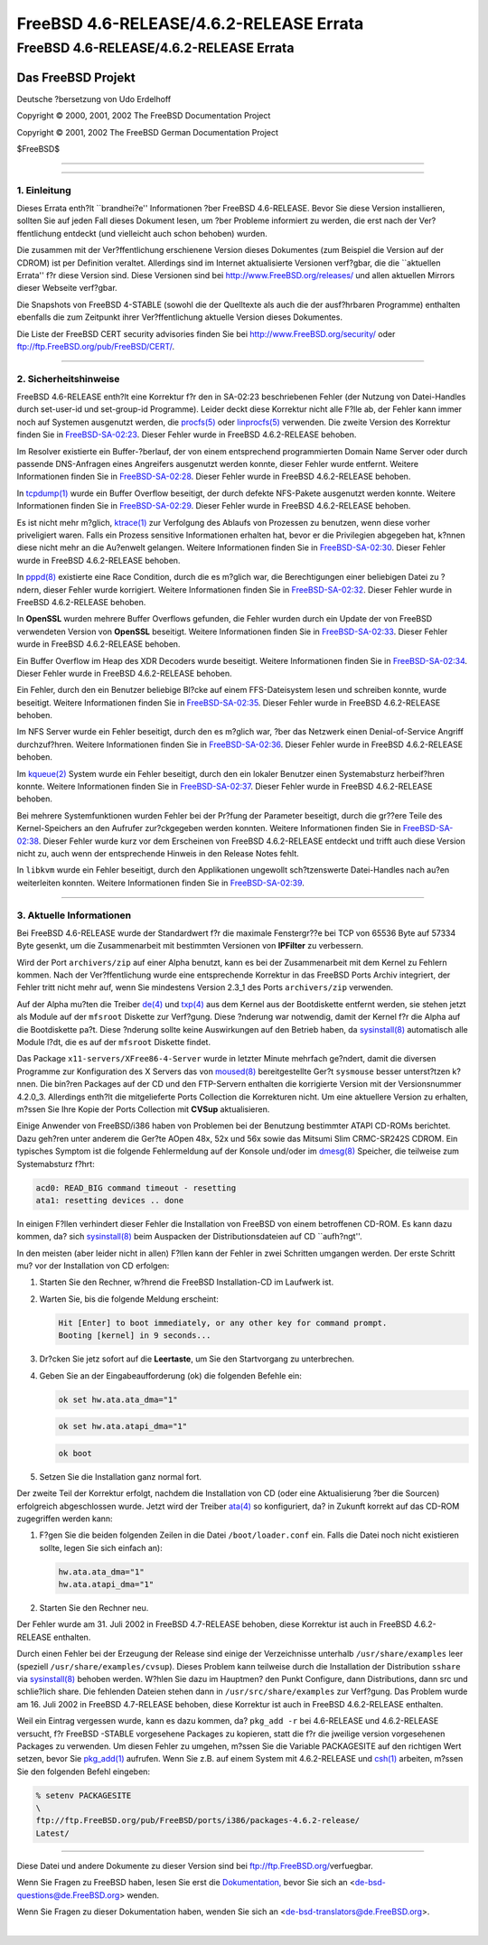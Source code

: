 ========================================
FreeBSD 4.6-RELEASE/4.6.2-RELEASE Errata
========================================

.. raw:: html

   <div class="ARTICLE">

.. raw:: html

   <div class="TITLEPAGE">

FreeBSD 4.6-RELEASE/4.6.2-RELEASE Errata
========================================

.. raw:: html

   <div class="AUTHORGROUP">

Das FreeBSD Projekt
~~~~~~~~~~~~~~~~~~~

Deutsche ?bersetzung von Udo Erdelhoff

.. raw:: html

   </div>

Copyright © 2000, 2001, 2002 The FreeBSD Documentation Project

Copyright © 2001, 2002 The FreeBSD German Documentation Project

| $FreeBSD$

--------------

.. raw:: html

   </div>

    .. raw:: html

       <div class="ABSTRACT">

    Dieses Dokument enth?lt die Errata f?r FreeBSD 4.6-RELEASE, also
    wichtige Informationen, die erst nach der Ver?ffentlichung bekannt
    wurden. Dazu geh?hren Ratschl?ge zur Sicherheit sowie ?nderungen in
    der Software oder Dokumentation, die die Stabilit?t und die Nutzung
    beeintr?chtigen k?nnten. Sie sollten immer die aktuelle Version
    dieses Dokumentes lesen, bevor sie diese Version von FreeBSD
    installieren.

    Wenn nicht anderes angegeben ist, treffen die hier genannten Punkte
    auch auf FreeBSD 4.6.2-RELEASE zu. Sinn und Zweck dieser Version
    ist, bestimmte Probleme 4.6-RELEASE zu behben (Details finden Sie in
    den Release Notes).

    Dieses Errata f?r FreeBSD 4.6-RELEASE wird bis zum Erscheinen von
    FreeBSD 4.8-RELEASE weiter aktualsiert werden.

    .. raw:: html

       </div>

.. raw:: html

   <div class="SECT1">

--------------

1. Einleitung
-------------

Dieses Errata enth?lt \`\`brandhei?e'' Informationen ?ber FreeBSD
4.6-RELEASE. Bevor Sie diese Version installieren, sollten Sie auf jeden
Fall dieses Dokument lesen, um ?ber Probleme informiert zu werden, die
erst nach der Ver?ffentlichung entdeckt (und vielleicht auch schon
behoben) wurden.

Die zusammen mit der Ver?ffentlichung erschienene Version dieses
Dokumentes (zum Beispiel die Version auf der CDROM) ist per Definition
veraltet. Allerdings sind im Internet aktualisierte Versionen verf?gbar,
die die \`\`aktuellen Errata'' f?r diese Version sind. Diese Versionen
sind bei http://www.FreeBSD.org/releases/ und allen aktuellen Mirrors
dieser Webseite verf?gbar.

Die Snapshots von FreeBSD 4-STABLE (sowohl die der Quelltexte als auch
die der ausf?hrbaren Programme) enthalten ebenfalls die zum Zeitpunkt
ihrer Ver?ffentlichung aktuelle Version dieses Dokumentes.

Die Liste der FreeBSD CERT security advisories finden Sie bei
http://www.FreeBSD.org/security/ oder
ftp://ftp.FreeBSD.org/pub/FreeBSD/CERT/.

.. raw:: html

   </div>

.. raw:: html

   <div class="SECT1">

--------------

2. Sicherheitshinweise
----------------------

FreeBSD 4.6-RELEASE enth?lt eine Korrektur f?r den in SA-02:23
beschriebenen Fehler (der Nutzung von Datei-Handles durch set-user-id
und set-group-id Programme). Leider deckt diese Korrektur nicht alle
F?lle ab, der Fehler kann immer noch auf Systemen ausgenutzt werden, die
`procfs(5) <http://www.FreeBSD.org/cgi/man.cgi?query=procfs&sektion=5&manpath=FreeBSD+4.7-RELEASE>`__
oder
`linprocfs(5) <http://www.FreeBSD.org/cgi/man.cgi?query=linprocfs&sektion=5&manpath=FreeBSD+4.7-RELEASE>`__
verwenden. Die zweite Version des Korrektur finden Sie in
`FreeBSD-SA-02:23 <ftp://ftp.FreeBSD.org/pub/FreeBSD/CERT/advisories/FreeBSD-SA-02:23.stdio.asc>`__.
Dieser Fehler wurde in FreeBSD 4.6.2-RELEASE behoben.

Im Resolver existierte ein Buffer-?berlauf, der von einem entsprechend
programmierten Domain Name Server oder durch passende DNS-Anfragen eines
Angreifers ausgenutzt werden konnte, dieser Fehler wurde entfernt.
Weitere Informationen finden Sie in
`FreeBSD-SA-02:28 <ftp://ftp.FreeBSD.org/pub/FreeBSD/CERT/advisories/FreeBSD-SA-02:28.resolv.asc>`__.
Dieser Fehler wurde in FreeBSD 4.6.2-RELEASE behoben.

In
`tcpdump(1) <http://www.FreeBSD.org/cgi/man.cgi?query=tcpdump&sektion=1&manpath=FreeBSD+4.7-RELEASE>`__
wurde ein Buffer Overflow beseitigt, der durch defekte NFS-Pakete
ausgenutzt werden konnte. Weitere Informationen finden Sie in
`FreeBSD-SA-02:29 <ftp://ftp.FreeBSD.org/pub/FreeBSD/CERT/advisories/FreeBSD-SA-02:29.tcpdump.asc>`__.
Dieser Fehler wurde in FreeBSD 4.6.2-RELEASE behoben.

Es ist nicht mehr m?glich,
`ktrace(1) <http://www.FreeBSD.org/cgi/man.cgi?query=ktrace&sektion=1&manpath=FreeBSD+4.7-RELEASE>`__
zur Verfolgung des Ablaufs von Prozessen zu benutzen, wenn diese vorher
priveligiert waren. Falls ein Prozess sensitive Informationen erhalten
hat, bevor er die Privilegien abgegeben hat, k?nnen diese nicht mehr an
die Au?enwelt gelangen. Weitere Informationen finden Sie in
`FreeBSD-SA-02:30 <ftp://ftp.FreeBSD.org/pub/FreeBSD/CERT/advisories/FreeBSD-SA-02:30.ktrace.asc>`__.
Dieser Fehler wurde in FreeBSD 4.6.2-RELEASE behoben.

In
`pppd(8) <http://www.FreeBSD.org/cgi/man.cgi?query=pppd&sektion=8&manpath=FreeBSD+4.7-RELEASE>`__
existierte eine Race Condition, durch die es m?glich war, die
Berechtigungen einer beliebigen Datei zu ?ndern, dieser Fehler wurde
korrigiert. Weitere Informationen finden Sie in
`FreeBSD-SA-02:32 <ftp://ftp.FreeBSD.org/pub/FreeBSD/CERT/advisories/FreeBSD-SA-02:32.pppd.asc>`__.
Dieser Fehler wurde in FreeBSD 4.6.2-RELEASE behoben.

In **OpenSSL** wurden mehrere Buffer Overflows gefunden, die Fehler
wurden durch ein Update der von FreeBSD verwendeten Version von
**OpenSSL** beseitigt. Weitere Informationen finden Sie in
`FreeBSD-SA-02:33 <ftp://ftp.FreeBSD.org/pub/FreeBSD/CERT/advisories/FreeBSD-SA-02:33.openssl.asc>`__.
Dieser Fehler wurde in FreeBSD 4.6.2-RELEASE behoben.

Ein Buffer Overflow im Heap des XDR Decoders wurde beseitigt. Weitere
Informationen finden Sie in
`FreeBSD-SA-02:34 <ftp://ftp.FreeBSD.org/pub/FreeBSD/CERT/advisories/FreeBSD-SA-02:34.rpc.asc>`__.
Dieser Fehler wurde in FreeBSD 4.6.2-RELEASE behoben.

Ein Fehler, durch den ein Benutzer beliebige Bl?cke auf einem
FFS-Dateisystem lesen und schreiben konnte, wurde beseitigt. Weitere
Informationen finden Sie in
`FreeBSD-SA-02:35 <ftp://ftp.FreeBSD.org/pub/FreeBSD/CERT/advisories/FreeBSD-SA-02:35.ffs.asc>`__.
Dieser Fehler wurde in FreeBSD 4.6.2-RELEASE behoben.

Im NFS Server wurde ein Fehler beseitigt, durch den es m?glich war, ?ber
das Netzwerk einen Denial-of-Service Angriff durchzuf?hren. Weitere
Informationen finden Sie in
`FreeBSD-SA-02:36 <ftp://ftp.FreeBSD.org/pub/FreeBSD/CERT/advisories/FreeBSD-SA-02:36.nfs.asc>`__.
Dieser Fehler wurde in FreeBSD 4.6.2-RELEASE behoben.

Im
`kqueue(2) <http://www.FreeBSD.org/cgi/man.cgi?query=kqueue&sektion=2&manpath=FreeBSD+4.7-RELEASE>`__
System wurde ein Fehler beseitigt, durch den ein lokaler Benutzer einen
Systemabsturz herbeif?hren konnte. Weitere Informationen finden Sie in
`FreeBSD-SA-02:37 <ftp://ftp.FreeBSD.org/pub/FreeBSD/CERT/advisories/FreeBSD-SA-02:37.kqueue.asc>`__.
Dieser Fehler wurde in FreeBSD 4.6.2-RELEASE behoben.

Bei mehrere Systemfunktionen wurden Fehler bei der Pr?fung der Parameter
beseitigt, durch die gr??ere Teile des Kernel-Speichers an den Aufrufer
zur?ckgegeben werden konnten. Weitere Informationen finden Sie in
`FreeBSD-SA-02:38 <ftp://ftp.FreeBSD.org/pub/FreeBSD/CERT/advisories/FreeBSD-SA-02:38.signed-error.asc>`__.
Dieser Fehler wurde kurz vor dem Erscheinen von FreeBSD 4.6.2-RELEASE
entdeckt und trifft auch diese Version nicht zu, auch wenn der
entsprechende Hinweis in den Release Notes fehlt.

In ``libkvm`` wurde ein Fehler beseitigt, durch den Applikationen
ungewollt sch?tzenswerte Datei-Handles nach au?en weiterleiten konnten.
Weitere Informationen finden Sie in
`FreeBSD-SA-02:39 <ftp://ftp.FreeBSD.org/pub/FreeBSD/CERT/advisories/FreeBSD-SA-02:39.libkvm.asc>`__.

.. raw:: html

   </div>

.. raw:: html

   <div class="SECT1">

--------------

3. Aktuelle Informationen
-------------------------

Bei FreeBSD 4.6-RELEASE wurde der Standardwert f?r die maximale
Fenstergr??e bei TCP von 65536 Byte auf 57334 Byte gesenkt, um die
Zusammenarbeit mit bestimmten Versionen von **IPFilter** zu verbessern.

Wird der Port ``archivers/zip`` auf einer Alpha benutzt, kann es bei der
Zusammenarbeit mit dem Kernel zu Fehlern kommen. Nach der
Ver?ffentlichung wurde eine entsprechende Korrektur in das FreeBSD Ports
Archiv integriert, der Fehler tritt nicht mehr auf, wenn Sie mindestens
Version 2.3\_1 des Ports ``archivers/zip`` verwenden.

Auf der Alpha mu?ten die Treiber
`de(4) <http://www.FreeBSD.org/cgi/man.cgi?query=de&sektion=4&manpath=FreeBSD+4.7-RELEASE>`__
und
`txp(4) <http://www.FreeBSD.org/cgi/man.cgi?query=txp&sektion=4&manpath=FreeBSD+4.7-RELEASE>`__
aus dem Kernel aus der Bootdiskette entfernt werden, sie stehen jetzt
als Module auf der ``mfsroot`` Diskette zur Verf?gung. Diese ?nderung
war notwendig, damit der Kernel f?r die Alpha auf die Bootdiskette pa?t.
Diese ?nderung sollte keine Auswirkungen auf den Betrieb haben, da
`sysinstall(8) <http://www.FreeBSD.org/cgi/man.cgi?query=sysinstall&sektion=8&manpath=FreeBSD+4.7-RELEASE>`__
automatisch alle Module l?dt, die es auf der ``mfsroot`` Diskette
findet.

Das Package ``x11-servers/XFree86-4-Server`` wurde in letzter Minute
mehrfach ge?ndert, damit die diversen Programme zur Konfiguration des X
Servers das von
`moused(8) <http://www.FreeBSD.org/cgi/man.cgi?query=moused&sektion=8&manpath=FreeBSD+4.7-RELEASE>`__
bereitgestellte Ger?t ``sysmouse`` besser unterst?tzen k?nnen. Die
bin?ren Packages auf der CD und den FTP-Servern enthalten die
korrigierte Version mit der Versionsnummer 4.2.0\_3. Allerdings enth?lt
die mitgelieferte Ports Collection die Korrekturen nicht. Um eine
aktuellere Version zu erhalten, m?ssen Sie Ihre Kopie der Ports
Collection mit **CVSup** aktualisieren.

Einige Anwender von FreeBSD/i386 haben von Problemen bei der Benutzung
bestimmter ATAPI CD-ROMs berichtet. Dazu geh?ren unter anderem die
Ger?te AOpen 48x, 52x und 56x sowie das Mitsumi Slim CRMC-SR242S CDROM.
Ein typisches Symptom ist die folgende Fehlermeldung auf der Konsole
und/oder im
`dmesg(8) <http://www.FreeBSD.org/cgi/man.cgi?query=dmesg&sektion=8&manpath=FreeBSD+4.7-RELEASE>`__
Speicher, die teilweise zum Systemabsturz f?hrt:

.. code:: SCREEN

    acd0: READ_BIG command timeout - resetting
    ata1: resetting devices .. done

In einigen F?llen verhindert dieser Fehler die Installation von FreeBSD
von einem betroffenen CD-ROM. Es kann dazu kommen, da? sich
`sysinstall(8) <http://www.FreeBSD.org/cgi/man.cgi?query=sysinstall&sektion=8&manpath=FreeBSD+4.7-RELEASE>`__
beim Auspacken der Distributionsdateien auf CD \`\`aufh?ngt''.

In den meisten (aber leider nicht in allen) F?llen kann der Fehler in
zwei Schritten umgangen werden. Der erste Schritt mu? vor der
Installation von CD erfolgen:

.. raw:: html

   <div class="PROCEDURE">

#. Starten Sie den Rechner, w?hrend die FreeBSD Installation-CD im
   Laufwerk ist.

#. Warten Sie, bis die folgende Meldung erscheint:

   .. code:: SCREEN

       Hit [Enter] to boot immediately, or any other key for command prompt.
       Booting [kernel] in 9 seconds...

#. Dr?cken Sie jetz sofort auf die **Leertaste**, um Sie den
   Startvorgang zu unterbrechen.

#. Geben Sie an der Eingabeaufforderung (ok) die folgenden Befehle ein:

   .. code:: SCREEN

       ok set hw.ata.ata_dma="1"

   .. code:: SCREEN

       ok set hw.ata.atapi_dma="1"

   .. code:: SCREEN

       ok boot

#. Setzen Sie die Installation ganz normal fort.

.. raw:: html

   </div>

Der zweite Teil der Korrektur erfolgt, nachdem die Installation von CD
(oder eine Aktualisierung ?ber die Sourcen) erfolgreich abgeschlossen
wurde. Jetzt wird der Treiber
`ata(4) <http://www.FreeBSD.org/cgi/man.cgi?query=ata&sektion=4&manpath=FreeBSD+4.7-RELEASE>`__
so konfiguriert, da? in Zukunft korrekt auf das CD-ROM zugegriffen
werden kann:

.. raw:: html

   <div class="PROCEDURE">

#. F?gen Sie die beiden folgenden Zeilen in die Datei
   ``/boot/loader.conf`` ein. Falls die Datei noch nicht existieren
   sollte, legen Sie sich einfach an):

   .. code:: PROGRAMLISTING

       hw.ata.ata_dma="1"
       hw.ata.atapi_dma="1"

#. Starten Sie den Rechner neu.

.. raw:: html

   </div>

Der Fehler wurde am 31. Juli 2002 in FreeBSD 4.7-RELEASE behoben, diese
Korrektur ist auch in FreeBSD 4.6.2-RELEASE enthalten.

Durch einen Fehler bei der Erzeugung der Release sind einige der
Verzeichnisse unterhalb ``/usr/share/examples`` leer (speziell
``/usr/share/examples/cvsup``). Dieses Problem kann teilweise durch die
Installation der Distribution ``sshare`` via
`sysinstall(8) <http://www.FreeBSD.org/cgi/man.cgi?query=sysinstall&sektion=8&manpath=FreeBSD+4.7-RELEASE>`__
behoben werden. W?hlen Sie dazu im Hauptmen? den Punkt Configure, dann
Distributions, dann src und schlie?lich share. Die fehlenden Dateien
stehen dann in ``/usr/src/share/examples`` zur Verf?gung. Das Problem
wurde am 16. Juli 2002 in FreeBSD 4.7-RELEASE behoben, diese Korrektur
ist auch in FreeBSD 4.6.2-RELEASE enthalten.

Weil ein Eintrag vergessen wurde, kann es dazu kommen, da?
``pkg_add -r`` bei 4.6-RELEASE und 4.6.2-RELEASE versucht, f?r FreeBSD
-STABLE vorgesehene Packages zu kopieren, statt die f?r die jweilige
version vorgesehenen Packages zu verwenden. Um diesen Fehler zu umgehen,
m?ssen Sie die Variable PACKAGESITE auf den richtigen Wert setzen, bevor
Sie
`pkg\_add(1) <http://www.FreeBSD.org/cgi/man.cgi?query=pkg_add&sektion=1&manpath=FreeBSD+4.7-RELEASE>`__
aufrufen. Wenn Sie z.B. auf einem System mit 4.6.2-RELEASE und
`csh(1) <http://www.FreeBSD.org/cgi/man.cgi?query=csh&sektion=1&manpath=FreeBSD+4.7-RELEASE>`__
arbeiten, m?ssen Sie den folgenden Befehl eingeben:

.. code:: PROGRAMLISTING

    % setenv PACKAGESITE
    \
    ftp://ftp.FreeBSD.org/pub/FreeBSD/ports/i386/packages-4.6.2-release/
    Latest/

.. raw:: html

   </div>

.. raw:: html

   </div>

--------------

Diese Datei und andere Dokumente zu dieser Version sind bei
ftp://ftp.FreeBSD.org/\ verfuegbar.

Wenn Sie Fragen zu FreeBSD haben, lesen Sie erst die
`Dokumentation, <http://www.FreeBSD.org/docs.html>`__ bevor Sie sich an
<de-bsd-questions@de.FreeBSD.org\ > wenden.

Wenn Sie Fragen zu dieser Dokumentation haben, wenden Sie sich an
<de-bsd-translators@de.FreeBSD.org\ >.

|
